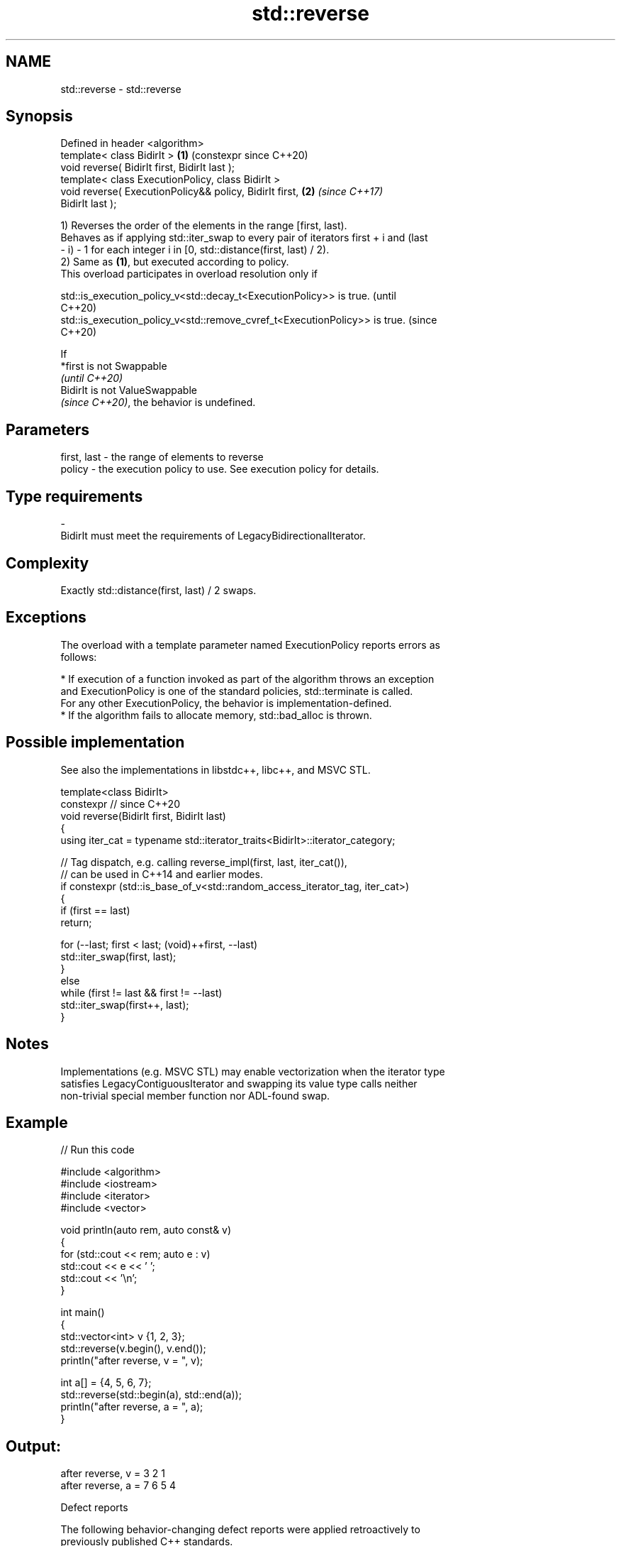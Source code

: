 .TH std::reverse 3 "2024.06.10" "http://cppreference.com" "C++ Standard Libary"
.SH NAME
std::reverse \- std::reverse

.SH Synopsis
   Defined in header <algorithm>
   template< class BidirIt >                                \fB(1)\fP (constexpr since C++20)
   void reverse( BidirIt first, BidirIt last );
   template< class ExecutionPolicy, class BidirIt >
   void reverse( ExecutionPolicy&& policy, BidirIt first,   \fB(2)\fP \fI(since C++17)\fP
   BidirIt last );

   1) Reverses the order of the elements in the range [first, last).
   Behaves as if applying std::iter_swap to every pair of iterators first + i and (last
   - i) - 1 for each integer i in [0, std::distance(first, last) / 2).
   2) Same as \fB(1)\fP, but executed according to policy.
   This overload participates in overload resolution only if

   std::is_execution_policy_v<std::decay_t<ExecutionPolicy>> is true.        (until
                                                                             C++20)
   std::is_execution_policy_v<std::remove_cvref_t<ExecutionPolicy>> is true. (since
                                                                             C++20)

   If
   *first is not Swappable
   \fI(until C++20)\fP
   BidirIt is not ValueSwappable
   \fI(since C++20)\fP, the behavior is undefined.

.SH Parameters

   first, last -  the range of elements to reverse
   policy      -  the execution policy to use. See execution policy for details.
.SH Type requirements
   -
   BidirIt must meet the requirements of LegacyBidirectionalIterator.

.SH Complexity

   Exactly std::distance(first, last) / 2 swaps.

.SH Exceptions

   The overload with a template parameter named ExecutionPolicy reports errors as
   follows:

     * If execution of a function invoked as part of the algorithm throws an exception
       and ExecutionPolicy is one of the standard policies, std::terminate is called.
       For any other ExecutionPolicy, the behavior is implementation-defined.
     * If the algorithm fails to allocate memory, std::bad_alloc is thrown.

.SH Possible implementation

   See also the implementations in libstdc++, libc++, and MSVC STL.

   template<class BidirIt>
   constexpr // since C++20
   void reverse(BidirIt first, BidirIt last)
   {
       using iter_cat = typename std::iterator_traits<BidirIt>::iterator_category;

       // Tag dispatch, e.g. calling reverse_impl(first, last, iter_cat()),
       // can be used in C++14 and earlier modes.
       if constexpr (std::is_base_of_v<std::random_access_iterator_tag, iter_cat>)
       {
           if (first == last)
               return;

           for (--last; first < last; (void)++first, --last)
               std::iter_swap(first, last);
       }
       else
           while (first != last && first != --last)
               std::iter_swap(first++, last);
   }

.SH Notes

   Implementations (e.g. MSVC STL) may enable vectorization when the iterator type
   satisfies LegacyContiguousIterator and swapping its value type calls neither
   non-trivial special member function nor ADL-found swap.

.SH Example


// Run this code

 #include <algorithm>
 #include <iostream>
 #include <iterator>
 #include <vector>

 void println(auto rem, auto const& v)
 {
     for (std::cout << rem; auto e : v)
         std::cout << e << ' ';
     std::cout << '\\n';
 }

 int main()
 {
     std::vector<int> v {1, 2, 3};
     std::reverse(v.begin(), v.end());
     println("after reverse, v = ", v);

     int a[] = {4, 5, 6, 7};
     std::reverse(std::begin(a), std::end(a));
     println("after reverse, a = ", a);
 }

.SH Output:

 after reverse, v = 3 2 1
 after reverse, a = 7 6 5 4

   Defect reports

   The following behavior-changing defect reports were applied retroactively to
   previously published C++ standards.

      DR    Applied to           Behavior as published              Correct behavior
   LWG 223  C++98      std::swap was applied to each pair of     applies std::iter_swap
                       iterators                                 instead
   LWG 2039 C++98      std::iter_swap was also applied when i    not applied
                       equals std::distance(first, last) / 2

.SH See also

   reverse_copy    creates a copy of a range that is reversed
                   \fI(function template)\fP
   ranges::reverse reverses the order of elements in a range
   (C++20)         (niebloid)
